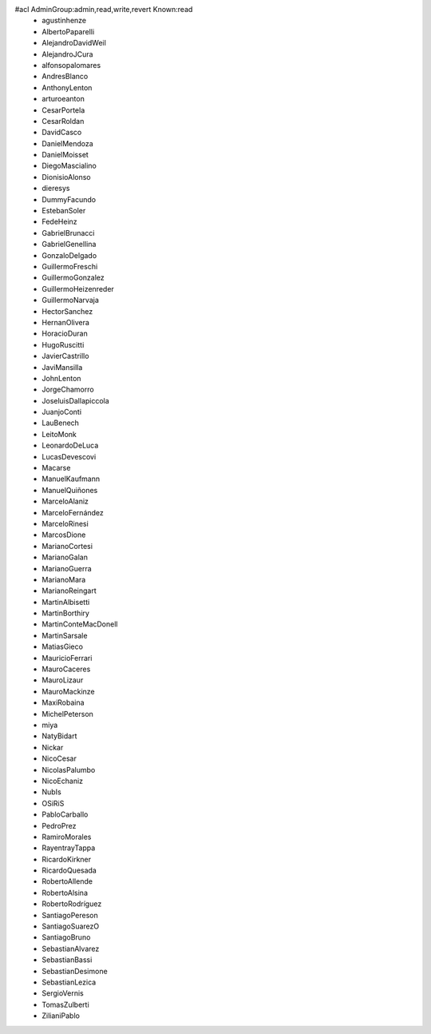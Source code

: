 #acl AdminGroup:admin,read,write,revert Known:read
 * agustinhenze
 * AlbertoPaparelli
 * AlejandroDavidWeil
 * AlejandroJCura
 * alfonsopalomares
 * AndresBlanco
 * AnthonyLenton
 * arturoeanton
 * CesarPortela
 * CesarRoldan
 * DavidCasco
 * DanielMendoza
 * DanielMoisset
 * DiegoMascialino
 * DionisioAlonso
 * dieresys
 * DummyFacundo
 * EstebanSoler
 * FedeHeinz
 * GabrielBrunacci
 * GabrielGenellina
 * GonzaloDelgado
 * GuillermoFreschi
 * GuillermoGonzalez
 * GuillermoHeizenreder
 * GuillermoNarvaja
 * HectorSanchez
 * HernanOlivera
 * HoracioDuran
 * HugoRuscitti
 * JavierCastrillo
 * JaviMansilla
 * JohnLenton
 * JorgeChamorro
 * JoseluisDallapiccola
 * JuanjoConti
 * LauBenech
 * LeitoMonk
 * LeonardoDeLuca
 * LucasDevescovi
 * Macarse
 * ManuelKaufmann
 * ManuelQuiñones
 * MarceloAlaniz
 * MarceloFernández
 * MarceloRinesi
 * MarcosDione
 * MarianoCortesi
 * MarianoGalan
 * MarianoGuerra
 * MarianoMara
 * MarianoReingart
 * MartinAlbisetti
 * MartinBorthiry
 * MartinConteMacDonell
 * MartinSarsale
 * MatiasGieco
 * MauricioFerrari
 * MauroCaceres
 * MauroLizaur
 * MauroMackinze
 * MaxiRobaina
 * MichelPeterson
 * miya
 * NatyBidart
 * Nickar
 * NicoCesar
 * NicolasPalumbo
 * NicoEchaniz
 * NubIs
 * OSiRiS
 * PabloCarballo
 * PedroPrez
 * RamiroMorales
 * RayentrayTappa
 * RicardoKirkner
 * RicardoQuesada
 * RobertoAllende
 * RobertoAlsina
 * RobertoRodríguez
 * SantiagoPereson
 * SantiagoSuarezO
 * SantiagoBruno
 * SebastianAlvarez
 * SebastianBassi
 * SebastianDesimone
 * SebastianLezica
 * SergioVernis
 * TomasZulberti
 * ZilianiPablo

